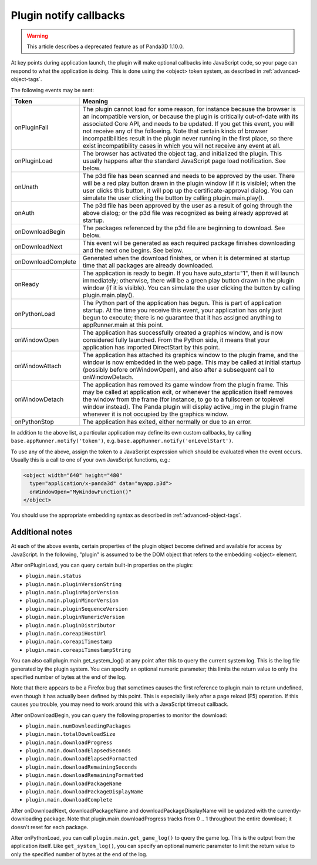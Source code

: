 .. _plugin-notify-callbacks:

Plugin notify callbacks
=======================

.. warning::

   This article describes a deprecated feature as of Panda3D 1.10.0.

At key points during application launch, the plugin will make optional
callbacks into JavaScript code, so your page can respond to what the
application is doing. This is done using the <object> token system, as
described in :ref:`advanced-object-tags`.

The following events may be sent:

================== ==============================================================================================================================================================================================================================================================================================================================================================================================================================================================================
Token              Meaning
================== ==============================================================================================================================================================================================================================================================================================================================================================================================================================================================================
onPluginFail       The plugin cannot load for some reason, for instance because the browser is an incompatible version, or because the plugin is critically out-of-date with its associated Core API, and needs to be updated. If you get this event, you will not receive any of the following. Note that certain kinds of browser incompatibilities result in the plugin never running in the first place, so there exist incompatibility cases in which you will not receive any event at all.
onPluginLoad       The browser has activated the object tag, and initialized the plugin. This usually happens after the standard JavaScript page load notification. See below.
onUnath            The p3d file has been scanned and needs to be approved by the user. There will be a red play button drawn in the plugin window (if it is visible); when the user clicks this button, it will pop up the certificate-approval dialog. You can simulate the user clicking the button by calling plugin.main.play().
onAuth             The p3d file has been approved by the user as a result of going through the above dialog; or the p3d file was recognized as being already approved at startup.
onDownloadBegin    The packages referenced by the p3d file are beginning to download. See below.
onDownloadNext     This event will be generated as each required package finishes downloading and the next one begins. See below.
onDownloadComplete Generated when the download finishes, or when it is determined at startup time that all packages are already downloaded.
onReady            The application is ready to begin. If you have auto_start="1", then it will launch immediately; otherwise, there will be a green play button drawn in the plugin window (if it is visible). You can simulate the user clicking the button by calling plugin.main.play().
onPythonLoad       The Python part of the application has begun. This is part of application startup. At the time you receive this event, your application has only just begun to execute; there is no guarantee that it has assigned anything to appRunner.main at this point.
onWindowOpen       The application has successfully created a graphics window, and is now considered fully launched. From the Python side, it means that your application has imported DirectStart by this point.
onWindowAttach     The application has attached its graphics window to the plugin frame, and the window is now embedded in the web page. This may be called at initial startup (possibly before onWindowOpen), and also after a subsequent call to onWindowDetach.
onWindowDetach     The application has removed its game window from the plugin frame. This may be called at application exit, or whenever the application itself removes the window from the frame (for instance, to go to a fullscreen or toplevel window instead). The Panda plugin will display active_img in the plugin frame whenever it is not occupied by the graphics window.
onPythonStop       The application has exited, either normally or due to an error.
================== ==============================================================================================================================================================================================================================================================================================================================================================================================================================================================================

In addition to the above list, a particular application may define its own
custom callbacks, by calling ``base.appRunner.notify('token')``, e.g.
``base.appRunner.notify('onLevelStart')``.

To use any of the above, assign the token to a JavaScript expression which
should be evaluated when the event occurs. Usually this is a call to one of
your own JavaScript functions, e.g.:

.. code-block:: html

   <object width="640" height="480"
     type="application/x-panda3d" data="myapp.p3d">
     onWindowOpen="MyWindowFunction()"
   </object>

You should use the appropriate embedding syntax as described in
:ref:`advanced-object-tags`.

Additional notes
----------------

At each of the above events, certain properties of the plugin object become
defined and available for access by JavaScript. In the following, "plugin" is
assumed to be the DOM object that refers to the embedding <object> element.

After onPluginLoad, you can query certain built-in properties on the plugin:

* ``plugin.main.status``
* ``plugin.main.pluginVersionString``
* ``plugin.main.pluginMajorVersion``
* ``plugin.main.pluginMinorVersion``
* ``plugin.main.pluginSequenceVersion``
* ``plugin.main.pluginNumericVersion``
* ``plugin.main.pluginDistributor``
* ``plugin.main.coreapiHostUrl``
* ``plugin.main.coreapiTimestamp``
* ``plugin.main.coreapiTimestampString``

You can also call plugin.main.get_system_log() at any point after this to
query the current system log. This is the log file generated by the plugin
system. You can specify an optional numeric parameter; this limits the return
value to only the specified number of bytes at the end of the log.

Note that there appears to be a Firefox bug that sometimes causes the first
reference to plugin.main to return undefined, even though it has actually been
defined by this point. This is especially likely after a page reload (F5)
operation. If this causes you trouble, you may need to work around this with a
JavaScript timeout callback.

After onDownloadBegin, you can query the following properties to monitor the
download:

* ``plugin.main.numDownloadingPackages``
* ``plugin.main.totalDownloadSize``
* ``plugin.main.downloadProgress``
* ``plugin.main.downloadElapsedSeconds``
* ``plugin.main.downloadElapsedFormatted``
* ``plugin.main.downloadRemainingSeconds``
* ``plugin.main.downloadRemainingFormatted``
* ``plugin.main.downloadPackageName``
* ``plugin.main.downloadPackageDisplayName``
* ``plugin.main.downloadComplete``

After onDownloadNext, downloadPackageName and downloadPackageDisplayName will
be updated with the currently-downloading package. Note that
plugin.main.downloadProgress tracks from 0 .. 1 throughout the entire
download; it doesn't reset for each package.

After onPythonLoad, you can call ``plugin.main.get_game_log()`` to query the
game log. This is the output from the application itself. Like
``get_system_log()``, you can specify an optional numeric parameter to limit
the return value to only the specified number of bytes at the end of the log.
